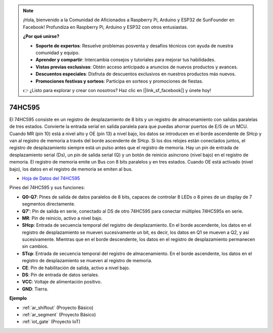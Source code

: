 .. note::

    ¡Hola, bienvenido a la Comunidad de Aficionados a Raspberry Pi, Arduino y ESP32 de SunFounder en Facebook! Profundiza en Raspberry Pi, Arduino y ESP32 con otros entusiastas.

    **¿Por qué unirse?**

    - **Soporte de expertos**: Resuelve problemas posventa y desafíos técnicos con ayuda de nuestra comunidad y equipo.
    - **Aprender y compartir**: Intercambia consejos y tutoriales para mejorar tus habilidades.
    - **Vistas previas exclusivas**: Obtén acceso anticipado a anuncios de nuevos productos y avances.
    - **Descuentos especiales**: Disfruta de descuentos exclusivos en nuestros productos más nuevos.
    - **Promociones festivas y sorteos**: Participa en sorteos y promociones de fiestas.

    👉 ¿Listo para explorar y crear con nosotros? Haz clic en [|link_sf_facebook|] y únete hoy!

.. _cpn_74hc595:

74HC595
===========

.. image:: img/74HC595.png

El 74HC595 consiste en un registro de desplazamiento de 8 bits y un registro de almacenamiento con salidas paralelas de tres estados. Convierte la entrada serial en salida paralela para que puedas ahorrar puertos de E/S de un MCU.
Cuando MR (pin 10) está a nivel alto y OE (pin 13) a nivel bajo, los datos se introducen en el borde ascendente de SHcp y van al registro de memoria a través del borde ascendente de SHcp. Si los dos relojes están conectados juntos, el registro de desplazamiento siempre está un pulso antes que el registro de memoria. Hay un pin de entrada de desplazamiento serial (Ds), un pin de salida serial (Q) y un botón de reinicio asíncrono (nivel bajo) en el registro de memoria. El registro de memoria emite un Bus con 8 bits paralelos y en tres estados. Cuando OE está activado (nivel bajo), los datos en el registro de memoria se emiten al bus.

* `Hoja de Datos del 74HC595 <https://www.ti.com/lit/ds/symlink/cd74hc595.pdf?ts=1617341564801>`_

.. image:: img/74hc595_pin.png
    :width: 600

Pines del 74HC595 y sus funciones:

* **Q0-Q7**: Pines de salida de datos paralelos de 8 bits, capaces de controlar 8 LEDs o 8 pines de un display de 7 segmentos directamente.
* **Q7'**: Pin de salida en serie, conectado al DS de otro 74HC595 para conectar múltiples 74HC595s en serie.
* **MR**: Pin de reinicio, activo a nivel bajo.
* **SHcp**: Entrada de secuencia temporal del registro de desplazamiento. En el borde ascendente, los datos en el registro de desplazamiento se mueven sucesivamente un bit, es decir, los datos en Q1 se mueven a Q2, y así sucesivamente. Mientras que en el borde descendente, los datos en el registro de desplazamiento permanecen sin cambios.
* **STcp**: Entrada de secuencia temporal del registro de almacenamiento. En el borde ascendente, los datos en el registro de desplazamiento se mueven al registro de memoria.
* **CE**: Pin de habilitación de salida, activo a nivel bajo.
* **DS**: Pin de entrada de datos seriales.
* **VCC**: Voltaje de alimentación positivo.
* **GND**: Tierra.

**Ejemplo**

* :ref:`ar_shiftout` (Proyecto Básico)
* :ref:`ar_segment` (Proyecto Básico)
* :ref:`iot_gate` (Proyecto IoT)


